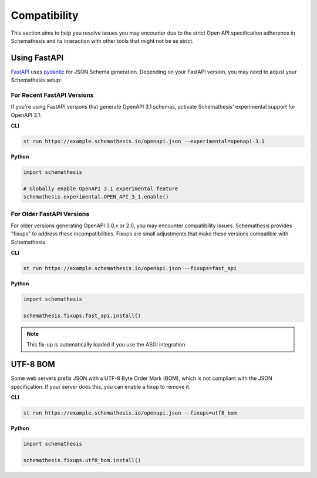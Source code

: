 Compatibility
=============

This section aims to help you resolve issues you may encounter due to the strict Open API specification adherence in Schemathesis and its interaction with other tools that might not be as strict.

.. _compatibility-fastapi:

Using FastAPI
-------------

`FastAPI <https://github.com/tiangolo/fastapi>`_ uses `pydantic <https://github.com/samuelcolvin/pydantic>`_ for JSON Schema generation.
Depending on your FastAPI version, you may need to adjust your Schemathesis setup:

For Recent FastAPI Versions
~~~~~~~~~~~~~~~~~~~~~~~~~~~

If you're using FastAPI versions that generate OpenAPI 3.1 schemas, activate Schemathesis' experimental support for OpenAPI 3.1.

**CLI**

.. code:: bash

    st run https://example.schemathesis.io/openapi.json --experimental=openapi-3.1

**Python**

.. code:: python

    import schemathesis

    # Globally enable OpenAPI 3.1 experimental feature
    schemathesis.experimental.OPEN_API_3_1.enable()

For Older FastAPI Versions
~~~~~~~~~~~~~~~~~~~~~~~~~~

For older versions generating OpenAPI 3.0.x or 2.0, you may encounter compatibility issues. Schemathesis provides "fixups" to address these incompatibilities. Fixups are small adjustments that make these versions compatible with Schemathesis.

**CLI**

.. code:: bash

    st run https://example.schemathesis.io/openapi.json --fixups=fast_api

**Python**

.. code:: python

    import schemathesis

    schemathesis.fixups.fast_api.install()

.. note::

    This fix-up is automatically loaded if you use the ASGI integration

UTF-8 BOM
---------

Some web servers prefix JSON with a UTF-8 Byte Order Mark (BOM), which is not compliant with the JSON specification.
If your server does this, you can enable a fixup to remove it.

**CLI**

.. code:: bash

    st run https://example.schemathesis.io/openapi.json --fixups=utf8_bom

**Python**

.. code:: python

    import schemathesis

    schemathesis.fixups.utf8_bom.install()
